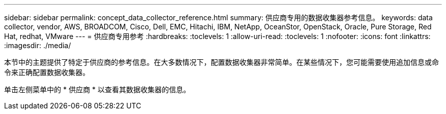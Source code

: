 ---
sidebar: sidebar 
permalink: concept_data_collector_reference.html 
summary: 供应商专用的数据收集器参考信息。 
keywords: data collector, vendor, AWS, BROADCOM, Cisco, Dell, EMC, Hitachi, IBM, NetApp, OceanStor, OpenStack, Oracle, Pure Storage, Red Hat, redhat, VMware 
---
= 供应商专用参考
:hardbreaks:
:toclevels: 1
:allow-uri-read: 
:toclevels: 1
:nofooter: 
:icons: font
:linkattrs: 
:imagesdir: ./media/


[role="lead"]
本节中的主题提供了特定于供应商的参考信息。在大多数情况下，配置数据收集器非常简单。在某些情况下，您可能需要使用追加信息或命令来正确配置数据收集器。

单击左侧菜单中的 * 供应商 * 以查看其数据收集器的信息。
